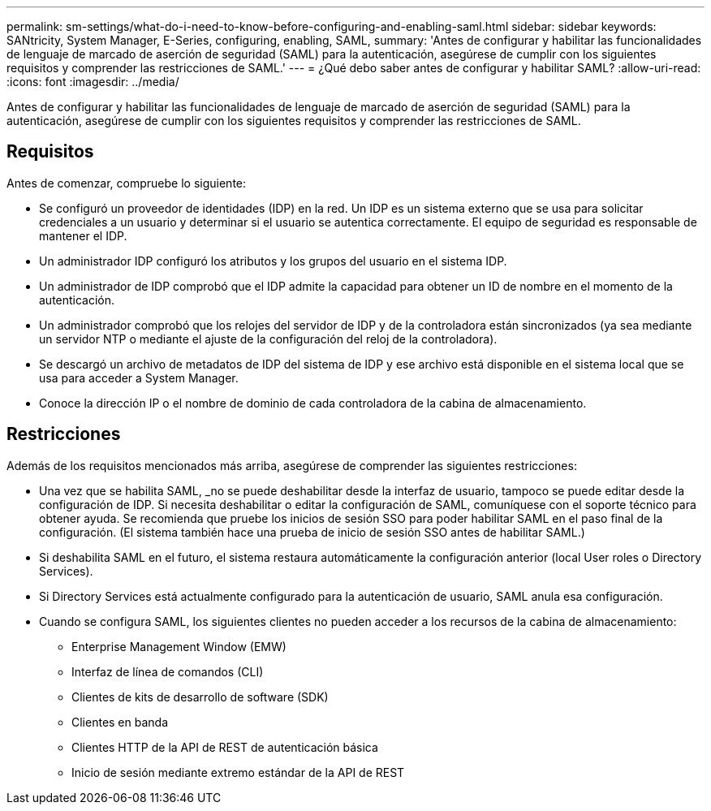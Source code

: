 ---
permalink: sm-settings/what-do-i-need-to-know-before-configuring-and-enabling-saml.html 
sidebar: sidebar 
keywords: SANtricity, System Manager, E-Series, configuring, enabling, SAML, 
summary: 'Antes de configurar y habilitar las funcionalidades de lenguaje de marcado de aserción de seguridad (SAML) para la autenticación, asegúrese de cumplir con los siguientes requisitos y comprender las restricciones de SAML.' 
---
= ¿Qué debo saber antes de configurar y habilitar SAML?
:allow-uri-read: 
:icons: font
:imagesdir: ../media/


[role="lead"]
Antes de configurar y habilitar las funcionalidades de lenguaje de marcado de aserción de seguridad (SAML) para la autenticación, asegúrese de cumplir con los siguientes requisitos y comprender las restricciones de SAML.



== Requisitos

Antes de comenzar, compruebe lo siguiente:

* Se configuró un proveedor de identidades (IDP) en la red. Un IDP es un sistema externo que se usa para solicitar credenciales a un usuario y determinar si el usuario se autentica correctamente. El equipo de seguridad es responsable de mantener el IDP.
* Un administrador IDP configuró los atributos y los grupos del usuario en el sistema IDP.
* Un administrador de IDP comprobó que el IDP admite la capacidad para obtener un ID de nombre en el momento de la autenticación.
* Un administrador comprobó que los relojes del servidor de IDP y de la controladora están sincronizados (ya sea mediante un servidor NTP o mediante el ajuste de la configuración del reloj de la controladora).
* Se descargó un archivo de metadatos de IDP del sistema de IDP y ese archivo está disponible en el sistema local que se usa para acceder a System Manager.
* Conoce la dirección IP o el nombre de dominio de cada controladora de la cabina de almacenamiento.




== Restricciones

Además de los requisitos mencionados más arriba, asegúrese de comprender las siguientes restricciones:

* Una vez que se habilita SAML, _no se puede deshabilitar desde la interfaz de usuario, tampoco se puede editar desde la configuración de IDP. Si necesita deshabilitar o editar la configuración de SAML, comuníquese con el soporte técnico para obtener ayuda. Se recomienda que pruebe los inicios de sesión SSO para poder habilitar SAML en el paso final de la configuración. (El sistema también hace una prueba de inicio de sesión SSO antes de habilitar SAML.)
* Si deshabilita SAML en el futuro, el sistema restaura automáticamente la configuración anterior (local User roles o Directory Services).
* Si Directory Services está actualmente configurado para la autenticación de usuario, SAML anula esa configuración.
* Cuando se configura SAML, los siguientes clientes no pueden acceder a los recursos de la cabina de almacenamiento:
+
** Enterprise Management Window (EMW)
** Interfaz de línea de comandos (CLI)
** Clientes de kits de desarrollo de software (SDK)
** Clientes en banda
** Clientes HTTP de la API de REST de autenticación básica
** Inicio de sesión mediante extremo estándar de la API de REST



